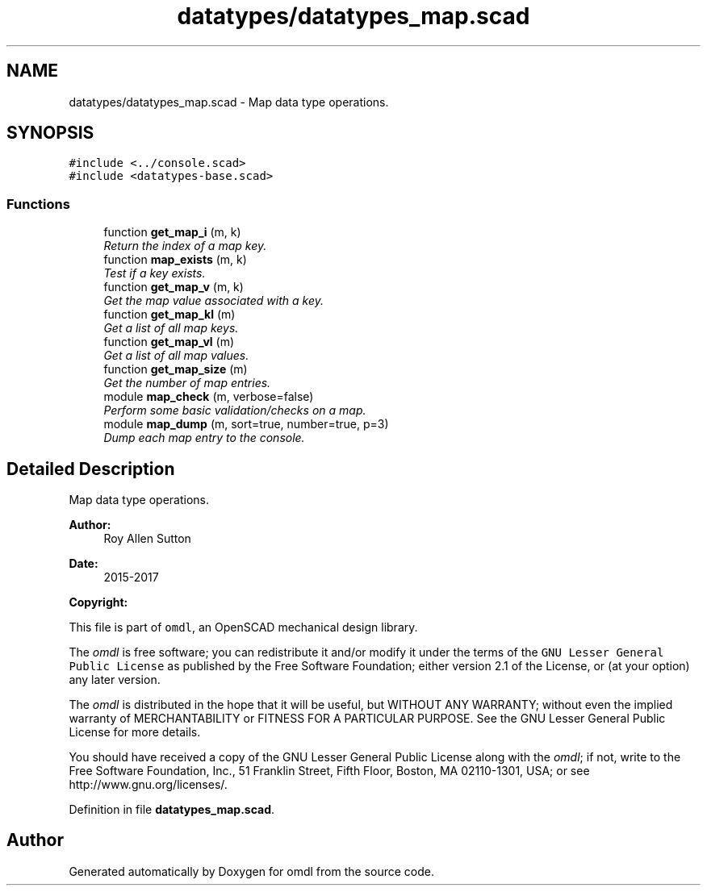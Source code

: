 .TH "datatypes/datatypes_map.scad" 3 "Fri Apr 7 2017" "Version v0.6.1" "omdl" \" -*- nroff -*-
.ad l
.nh
.SH NAME
datatypes/datatypes_map.scad \- Map data type operations\&.  

.SH SYNOPSIS
.br
.PP
\fC#include <\&.\&./console\&.scad>\fP
.br
\fC#include <datatypes-base\&.scad>\fP
.br

.SS "Functions"

.in +1c
.ti -1c
.RI "function \fBget_map_i\fP (m, k)"
.br
.RI "\fIReturn the index of a map key\&. \fP"
.ti -1c
.RI "function \fBmap_exists\fP (m, k)"
.br
.RI "\fITest if a key exists\&. \fP"
.ti -1c
.RI "function \fBget_map_v\fP (m, k)"
.br
.RI "\fIGet the map value associated with a key\&. \fP"
.ti -1c
.RI "function \fBget_map_kl\fP (m)"
.br
.RI "\fIGet a list of all map keys\&. \fP"
.ti -1c
.RI "function \fBget_map_vl\fP (m)"
.br
.RI "\fIGet a list of all map values\&. \fP"
.ti -1c
.RI "function \fBget_map_size\fP (m)"
.br
.RI "\fIGet the number of map entries\&. \fP"
.ti -1c
.RI "module \fBmap_check\fP (m, verbose=false)"
.br
.RI "\fIPerform some basic validation/checks on a map\&. \fP"
.ti -1c
.RI "module \fBmap_dump\fP (m, sort=true, number=true, p=3)"
.br
.RI "\fIDump each map entry to the console\&. \fP"
.in -1c
.SH "Detailed Description"
.PP 
Map data type operations\&. 


.PP
\fBAuthor:\fP
.RS 4
Roy Allen Sutton 
.RE
.PP
\fBDate:\fP
.RS 4
2015-2017
.RE
.PP
\fBCopyright:\fP
.RS 4
.RE
.PP
This file is part of \fComdl\fP, an OpenSCAD mechanical design library\&.
.PP
The \fIomdl\fP is free software; you can redistribute it and/or modify it under the terms of the \fCGNU Lesser General Public License\fP as published by the Free Software Foundation; either version 2\&.1 of the License, or (at your option) any later version\&.
.PP
The \fIomdl\fP is distributed in the hope that it will be useful, but WITHOUT ANY WARRANTY; without even the implied warranty of MERCHANTABILITY or FITNESS FOR A PARTICULAR PURPOSE\&. See the GNU Lesser General Public License for more details\&.
.PP
You should have received a copy of the GNU Lesser General Public License along with the \fIomdl\fP; if not, write to the Free Software Foundation, Inc\&., 51 Franklin Street, Fifth Floor, Boston, MA 02110-1301, USA; or see http://www.gnu.org/licenses/\&. 
.PP
Definition in file \fBdatatypes_map\&.scad\fP\&.
.SH "Author"
.PP 
Generated automatically by Doxygen for omdl from the source code\&.
